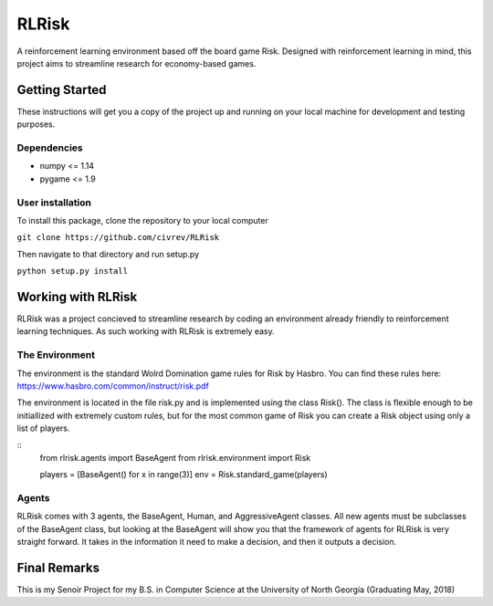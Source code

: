 RLRisk
==============================

A reinforcement learning environment based off the board game Risk. Designed with reinforcement learning in mind, this project aims to streamline research for economy-based games.

Getting Started
------------------------------

These instructions will get you a copy of the project up and running on your local machine for development and testing purposes.

Dependencies
~~~~~~~~~~~~~~~~~~~~~~~~~~~~~~

- numpy <= 1.14
- pygame <= 1.9

User installation
~~~~~~~~~~~~~~~~~~~~~~~~~~~~~~

To install this package, clone the repository to your local computer

``git clone https://github.com/civrev/RLRisk``

Then navigate to that directory and run setup.py

``python setup.py install``

Working with RLRisk
------------------------------

RLRisk was a project concieved to streamline research by coding an environment already friendly to reinforcement learning techniques. As such working with RLRisk is extremely easy.

The Environment
~~~~~~~~~~~~~~~~~~~~~~~~~~~~~~

The environment is the standard Wolrd Domination game rules for Risk by Hasbro. You can find these rules here: https://www.hasbro.com/common/instruct/risk.pdf

The environment is located in the file risk.py and is implemented using the class Risk(). The class is flexible enough to be initiallized with extremely custom rules, but for the most common game of Risk you can create a Risk object using only a list of players.

::
    from rlrisk.agents import BaseAgent
    from rlrisk.environment import Risk
    
    players = [BaseAgent() for x in range(3)]
    env = Risk.standard_game(players)

Agents
~~~~~~~~~~~~~~~~~~~~~~~~~~~~~~

RLRisk comes with 3 agents, the BaseAgent, Human, and AggressiveAgent classes. All new agents must be subclasses of the BaseAgent class, but looking at the BaseAgent will show you that the framework of agents for RLRisk is very straight forward. It takes in the information it need to make a decision, and then it outputs a decision.

Final Remarks
------------------------------
This is my Senoir Project for my B.S. in Computer Science at the University of North Georgia
(Graduating May, 2018)


